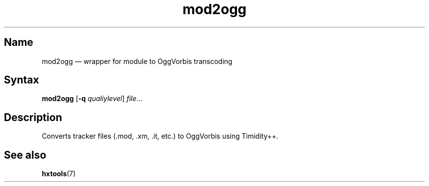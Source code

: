 .TH mod2ogg 1 "2008-02-06" "hxtools" "hxtools"
.SH Name
.PP
mod2ogg \(em wrapper for module to OggVorbis transcoding
.SH Syntax
.PP
\fBmod2ogg\fP [\fB\-q\fP \fIqualiylevel\fP] \fIfile\fP...
.SH Description
.PP
Converts tracker files (.mod, .xm, .it, etc.) to OggVorbis using Timidity++.
.SH See also
.PP
\fBhxtools\fP(7)
